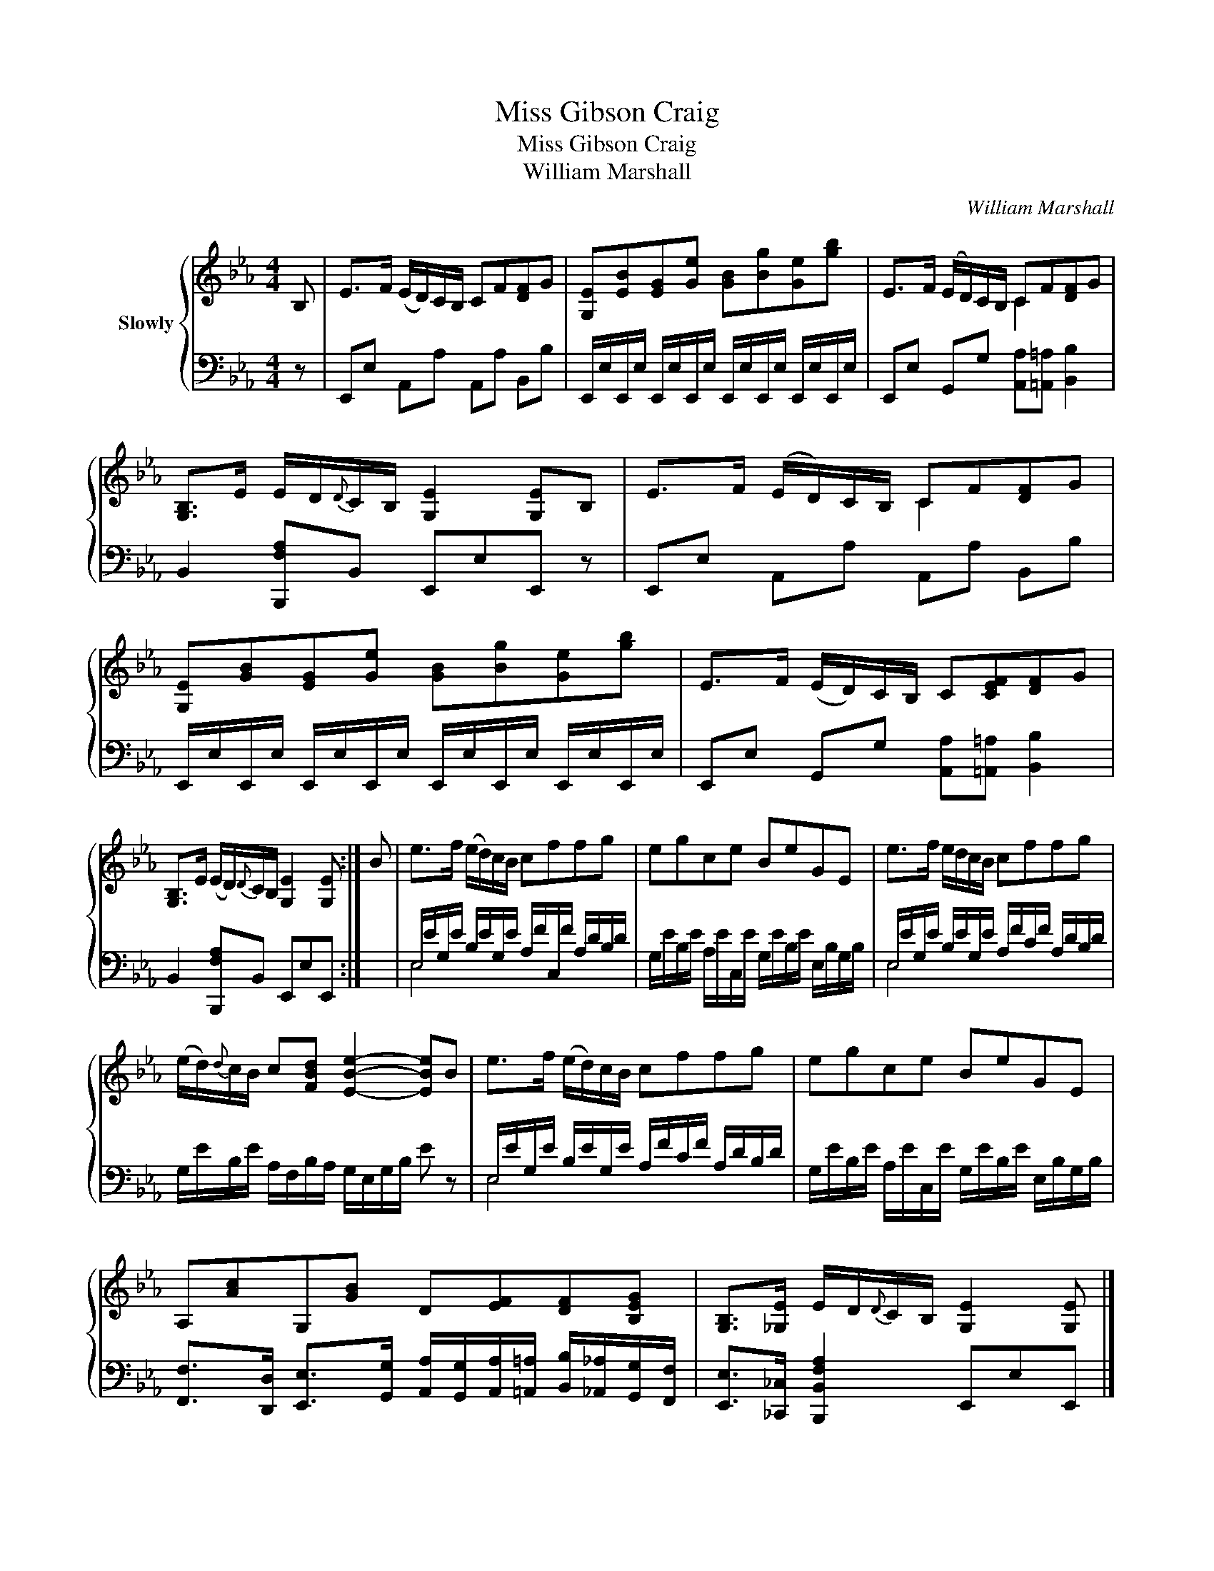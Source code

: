X:1
T:Miss Gibson Craig
T:Miss Gibson Craig
T:William Marshall
C:William Marshall
%%score { ( 1 3 ) | ( 2 4 ) }
L:1/8
M:4/4
K:Eb
V:1 treble nm="Slowly"
V:3 treble 
V:2 bass 
V:4 bass 
V:1
 B, | E>F (E/D/)C/B,/ CF[DF]G | [G,E][EB][EG][Ge] [GB][Bg][Ge][gb] | E>F (E/D/)C/B,/ CF[DF]G | %4
 [G,B,]>E E/D/{D}C/B,/ [G,E]2 [G,E]B, | E>F (E/D/)C/B,/ CF[DF]G | %6
 [G,E][GB][EG][Ge] [GB][Bg][Ge][gb] | E>F (E/D/)C/B,/ C[CEF][DF]G | %8
 [G,B,]>E (E/D/){D}C/B,/ [G,E]2 [G,E] :| B | e>f (e/d/)c/B/ cffg | egce BeGE | e>f e/d/c/B/ cffg | %13
 (e/d/){d}c/B/ c[FBd] [EBe]2- [EBe]B | e>f (e/d/)c/B/ cffg | egce BeGE | %16
 A,[Ac]G,[GB] D[EF][DF][B,EG] | [G,B,]>[_G,E] E/D/{D}C/B,/ [G,E]2 [G,E] |] %18
V:2
 z | E,,E, A,,A, A,,A, B,,B, | E,,/E,/E,,/E,/ E,,/E,/E,,/E,/ E,,/E,/E,,/E,/ E,,/E,/E,,/E,/ | %3
 E,,E, G,,G, [A,,A,][=A,,=A,] [B,,B,]2 | B,,2 [B,,,F,A,]B,, E,,E,E,, z | E,,E, A,,A, A,,A, B,,B, | %6
 E,,/E,/E,,/E,/ E,,/E,/E,,/E,/ E,,/E,/E,,/E,/ E,,/E,/E,,/E,/ | %7
 E,,E, G,,G, [A,,A,][=A,,=A,] [B,,B,]2 | B,,2 [B,,,F,A,]B,, E,,E,E,, :| x | %10
 E,/E/G,/E/ B,/E/G,/E/ A,/F/C,/F/ A,/D/B,/D/ | G,/E/B,/E/ A,/E/C,/E/ G,/E/B,/E/ E,/B,/G,/B,/ | %12
 E,/E/G,/E/ B,/E/G,/E/ A,/F/C/F/ A,/D/B,/D/ | G,/E/B,/E/ A,/F,/B,/A,/ G,/E,/G,/B,/ E z | %14
 E,/E/G,/E/ B,/E/G,/E/ A,/F/C/F/ A,/D/B,/D/ | G,/E/B,/E/ A,/E/C,/E/ G,/E/B,/E/ E,/B,/G,/B,/ | %16
 [F,,F,]>[D,,D,] [E,,E,]>[G,,G,] [A,,A,]/[G,,G,]/[A,,A,]/[=A,,=A,]/ [B,,B,]/[_A,,_A,]/[G,,G,]/[F,,F,]/ | %17
 [E,,E,]>[_C,,_C,] [B,,,B,,F,A,]2 E,,E,E,, |] %18
V:3
 x | x8 | x8 | x4 C2 x2 | x8 | x4 C2 x2 | x8 | x8 | x7 :| x | x8 | x8 | x8 | x8 | x8 | x8 | x8 | %17
 x7 |] %18
V:4
 x | x8 | x8 | x8 | x8 | x8 | x8 | x8 | x7 :| x | E,4 x4 | x8 | E,4 x4 | x8 | E,4 x4 | x8 | x8 | %17
 x7 |] %18

